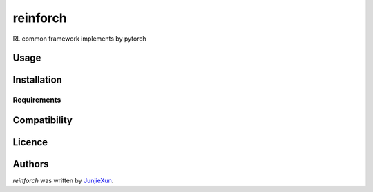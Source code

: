 reinforch
=========

.. image:: https://img.shields.io/pypi/v/reinforch.svg
    :target: https://pypi.python.org/pypi/reinforch
    :alt: Latest PyPI version

.. image:: https://travis-ci.org/kaixinbaba/reinforch.png
   :target: https://travis-ci.org/kaixinbaba/reinforch
   :alt: Latest Travis CI build status

RL common framework implements by pytorch

Usage
-----

Installation
------------

Requirements
^^^^^^^^^^^^

Compatibility
-------------

Licence
-------

Authors
-------

`reinforch` was written by `JunjieXun <452914639@qq.com>`_.

